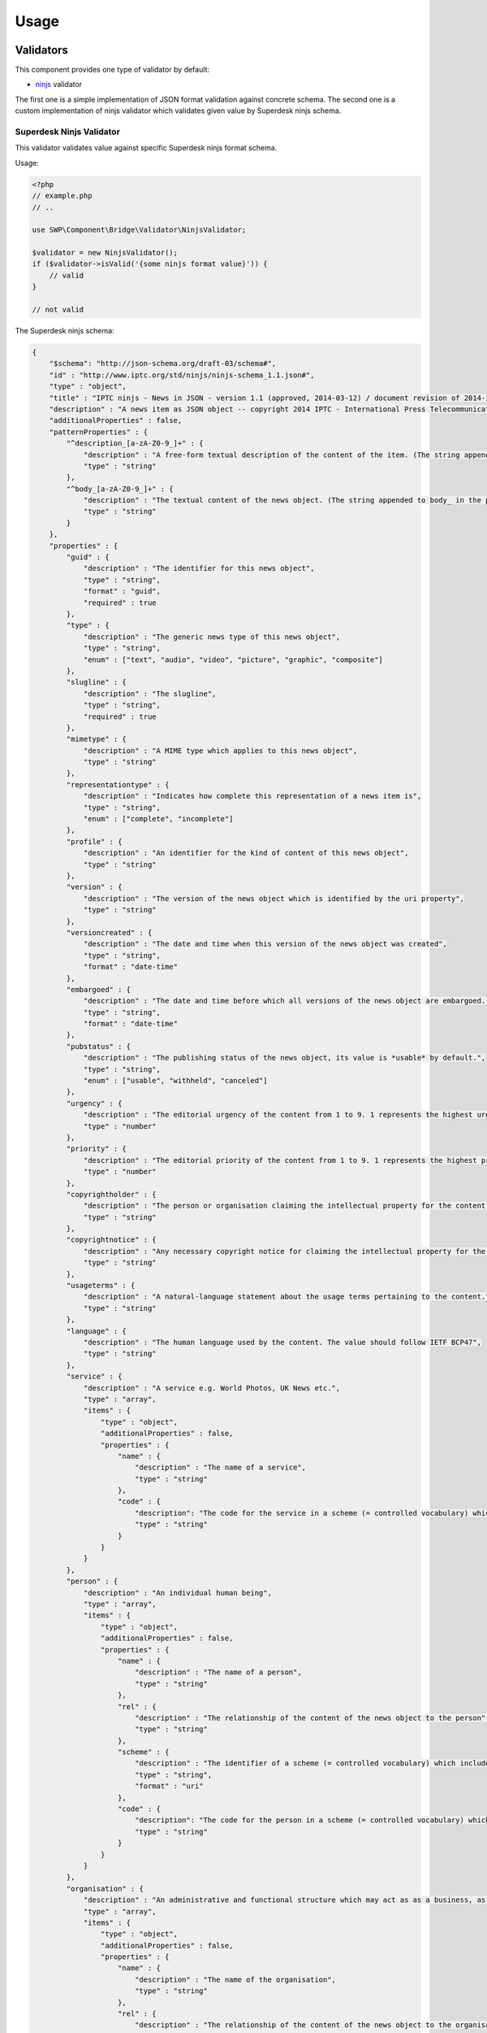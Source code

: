 Usage
=====

Validators
----------

This component provides one type of validator by default:

- `ninjs`_ validator

The first one is a simple implementation of JSON format validation against concrete schema. The second one is a
custom implementation of ninjs validator which validates given value by Superdesk ninjs schema.

Superdesk Ninjs Validator
~~~~~~~~~~~~~~~~~~~~~~~~~

This validator validates value against specific Superdesk ninjs format schema.

Usage:

.. code-block:: php

   <?php
   // example.php
   // ..

   use SWP\Component\Bridge\Validator\NinjsValidator;

   $validator = new NinjsValidator();
   if ($validator->isValid('{some ninjs format value}')) {
       // valid
   }

   // not valid


The Superdesk ninjs schema:

.. code-block:: json

    {
        "$schema": "http://json-schema.org/draft-03/schema#",
        "id" : "http://www.iptc.org/std/ninjs/ninjs-schema_1.1.json#",
        "type" : "object",
        "title" : "IPTC ninjs - News in JSON - version 1.1 (approved, 2014-03-12) / document revision of 2014-11-15: geometry_* moved under place",
        "description" : "A news item as JSON object -- copyright 2014 IPTC - International Press Telecommunications Council - www.iptc.org - This document is published under the Creative Commons Attribution 3.0 license, see  http://creativecommons.org/licenses/by/3.0/  $$comment: as of 2014-03-13 ",
        "additionalProperties" : false,
        "patternProperties" : {
            "^description_[a-zA-Z0-9_]+" : {
                "description" : "A free-form textual description of the content of the item. (The string appended to description_ in the property name should reflect the format of the text)",
                "type" : "string"
            },
            "^body_[a-zA-Z0-9_]+" : {
                "description" : "The textual content of the news object. (The string appended to body_ in the property name should reflect the format of the text)",
                "type" : "string"
            }
        },
        "properties" : {
            "guid" : {
                "description" : "The identifier for this news object",
                "type" : "string",
                "format" : "guid",
                "required" : true
            },
            "type" : {
                "description" : "The generic news type of this news object",
                "type" : "string",
                "enum" : ["text", "audio", "video", "picture", "graphic", "composite"]
            },
            "slugline" : {
                "description" : "The slugline",
                "type" : "string",
                "required" : true
            },
            "mimetype" : {
                "description" : "A MIME type which applies to this news object",
                "type" : "string"
            },
            "representationtype" : {
                "description" : "Indicates how complete this representation of a news item is",
                "type" : "string",
                "enum" : ["complete", "incomplete"]
            },
            "profile" : {
                "description" : "An identifier for the kind of content of this news object",
                "type" : "string"
            },
            "version" : {
                "description" : "The version of the news object which is identified by the uri property",
                "type" : "string"
            },
            "versioncreated" : {
                "description" : "The date and time when this version of the news object was created",
                "type" : "string",
                "format" : "date-time"
            },
            "embargoed" : {
                "description" : "The date and time before which all versions of the news object are embargoed. If absent, this object is not embargoed.",
                "type" : "string",
                "format" : "date-time"
            },
            "pubstatus" : {
                "description" : "The publishing status of the news object, its value is *usable* by default.",
                "type" : "string",
                "enum" : ["usable", "withheld", "canceled"]
            },
            "urgency" : {
                "description" : "The editorial urgency of the content from 1 to 9. 1 represents the highest urgency, 9 the lowest.",
                "type" : "number"
            },
            "priority" : {
                "description" : "The editorial priority of the content from 1 to 9. 1 represents the highest priority, 9 the lowest.",
                "type" : "number"
            },
            "copyrightholder" : {
                "description" : "The person or organisation claiming the intellectual property for the content.",
                "type" : "string"
            },
            "copyrightnotice" : {
                "description" : "Any necessary copyright notice for claiming the intellectual property for the content.",
                "type" : "string"
            },
            "usageterms" : {
                "description" : "A natural-language statement about the usage terms pertaining to the content.",
                "type" : "string"
            },
            "language" : {
                "description" : "The human language used by the content. The value should follow IETF BCP47",
                "type" : "string"
            },
            "service" : {
                "description" : "A service e.g. World Photos, UK News etc.",
                "type" : "array",
                "items" : {
                    "type" : "object",
                    "additionalProperties" : false,
                    "properties" : {
                        "name" : {
                            "description" : "The name of a service",
                            "type" : "string"
                        },
                        "code" : {
                            "description": "The code for the service in a scheme (= controlled vocabulary) which is identified by the scheme property",
                            "type" : "string"
                        }
                    }
                }
            },
            "person" : {
                "description" : "An individual human being",
                "type" : "array",
                "items" : {
                    "type" : "object",
                    "additionalProperties" : false,
                    "properties" : {
                        "name" : {
                            "description" : "The name of a person",
                            "type" : "string"
                        },
                        "rel" : {
                            "description" : "The relationship of the content of the news object to the person",
                            "type" : "string"
                        },
                        "scheme" : {
                            "description" : "The identifier of a scheme (= controlled vocabulary) which includes a code for the person",
                            "type" : "string",
                            "format" : "uri"
                        },
                        "code" : {
                            "description": "The code for the person in a scheme (= controlled vocabulary) which is identified by the scheme property",
                            "type" : "string"
                        }
                    }
                }
            },
            "organisation" : {
                "description" : "An administrative and functional structure which may act as as a business, as a political party or not-for-profit party",
                "type" : "array",
                "items" : {
                    "type" : "object",
                    "additionalProperties" : false,
                    "properties" : {
                        "name" : {
                            "description" : "The name of the organisation",
                            "type" : "string"
                        },
                        "rel" : {
                            "description" : "The relationship of the content of the news object to the organisation",
                            "type" : "string"
                        },
                        "scheme" : {
                            "description" : "The identifier of a scheme (= controlled vocabulary) which includes a code for the organisation",
                            "type" : "string",
                            "format" : "uri"
                        },
                        "code" : {
                            "description": "The code for the organisation in a scheme (= controlled vocabulary) which is identified by the scheme property",
                            "type" : "string"
                        },
                        "symbols" : {
                            "description" : "Symbols used for a finanical instrument linked to the organisation at a specific market place",
                            "type" : "array",
                            "items" : {
                                "type" : "object",
                                "additionalProperties" : false,
                                "properties" : {
                                    "ticker" : {
                                        "description" : "Ticker symbol used for the financial instrument",
                                        "type": "string"
                                    },
                                    "exchange" : {
                                        "description" : "Identifier for the marketplace which uses the ticker symbols of the ticker property",
                                        "type" : "string"
                                    }
                                }
                            }
                        }
                    }
                }
            },
            "place" : {
                "description" : "A named location",
                "type" : "array",
                "items" : {
                    "type" : "object",
                    "additionalProperties" : false,
                    "patternProperties" : {
                        "^geometry_[a-zA-Z0-9_]+" : {
                            "description" : "An object holding geo data of this place. Could be of any relevant geo data JSON object definition.",
                            "type" : "object"
                        }
                    },
                    "properties" : {
                        "name" : {
                            "description" : "The name of the place",
                            "type" : "string"
                        },
                        "rel" : {
                            "description" : "The relationship of the content of the news object to the place",
                            "type" : "string"
                        },
                        "scheme" : {
                            "description" : "The identifier of a scheme (= controlled vocabulary) which includes a code for the place",
                            "type" : "string",
                            "format" : "uri"
                        },
                        "qcode" : {
                            "description": "The code for the place in a scheme (= controlled vocabulary) which is identified by the scheme property",
                            "type" : "string"
                        },
                        "state" : {
                            "description" : "The state for the place",
                            "type" : "string"
                        },
                        "group" : {
                            "description" : "The place group",
                            "type" : "string"
                        },
                        "name" : {
                            "description" : "The place name",
                            "type" : "string"
                        },
                        "country" : {
                            "description" : "The country name",
                            "type" : "string"
                        },
                        "world_region" : {
                            "description" : "The world region",
                            "type" : "string"
                        }
                    }
                }
            },
            "subject" : {
                "description" : "A concept with a relationship to the content",
                "type" : "array",
                "items" : {
                    "type" : "object",
                    "additionalProperties" : false,
                    "properties" : {
                        "name" : {
                            "description" : "The name of the subject",
                            "type" : "string"
                        },
                        "rel" : {
                            "description" : "The relationship of the content of the news object to the subject",
                            "type" : "string"
                        },
                        "scheme" : {
                            "description" : "The identifier of a scheme (= controlled vocabulary) which includes a code for the subject",
                            "type" : "string",
                            "format" : "uri"
                        },
                        "code" : {
                            "description": "The code for the subject in a scheme (= controlled vocabulary) which is identified by the scheme property",
                            "type" : "string"
                        }
                    }
                }
            },
            "event" : {
                "description" : "Something which happens in a planned or unplanned manner",
                "type" : "array",
                "items" : {
                    "type" : "object",
                    "additionalProperties" : false,
                    "properties" : {
                        "name" : {
                            "description" : "The name of the event",
                            "type" : "string"
                        },
                        "rel" : {
                            "description" : "The relationship of the content of the news object to the event",
                            "type" : "string"
                        },
                        "scheme" : {
                            "description" : "The identifier of a scheme (= controlled vocabulary) which includes a code for the event",
                            "type" : "string",
                            "format" : "uri"
                        },
                        "code" : {
                            "description": "The code for the event in a scheme (= controlled vocabulary) which is identified by the scheme property",
                            "type" : "string"
                        }
                    }
                }
            },
            "object" : {
                "description" : "Something material, excluding persons",
                "type" : "array",
                "items" : {
                    "type" : "object",
                    "additionalProperties" : false,
                    "properties" : {
                        "name" : {
                            "description" : "The name of the object",
                            "type" : "string"
                        },
                        "rel" : {
                            "description" : "The relationship of the content of the news object to the object",
                            "type" : "string"
                        },
                        "scheme" : {
                            "description" : "The identifier of a scheme (= controlled vocabulary) which includes a code for the object",
                            "type" : "string",
                            "format" : "uri"
                        },
                        "code" : {
                            "description": "The code for the object in a scheme (= controlled vocabulary) which is identified by the scheme property",
                            "type" : "string"
                        }
                    }
                }
            },
            "byline" : {
                "description" : "The name(s) of the creator(s) of the content",
                "type" : "string"
            },
            "headline" : {
                "description" : "A brief and snappy introduction to the content, designed to catch the reader's attention",
                "type" : "string"
            },
            "located" : {
                "description" : "The name of the location from which the content originates.",
                "type" : "string"
            },
            "renditions" : {
                "description" : "Wrapper for different renditions of non-textual content of the news object",
                "type" : "object",
                "additionalProperties" : false,
                "patternProperties" : {
                    "^[a-zA-Z0-9]+" : {
                        "description" : "A specific rendition of a non-textual content of the news object.",
                        "type" : "object",
                        "additionalProperties" : false,
                        "properties" : {
                            "href" : {
                                "description" : "The URL for accessing the rendition as a resource",
                                "type" : "string",
                                "format" : "uri"
                            },
                            "mimetype" : {
                                "description" : "A MIME type which applies to the rendition",
                                "type" : "string"
                            },
                            "title" : {
                                "description" : "A title for the link to the rendition resource",
                                "type" : "string"
                            },
                            "height" : {
                                "description" : "For still and moving images: the height of the display area measured in pixels",
                                "type" : "number"
                            },
                            "width" : {
                                "description" : "For still and moving images: the width of the display area measured in pixels",
                                "type" : "number"
                            },
                            "sizeinbytes" : {
                                "description" : "The size of the rendition resource in bytes",
                                "type" : "number"
                            }
                        }
                    }
                }
            },
            "associations" : {
                "description" : "Content of news objects which are associated with this news object.",
                "type" : "object",
                "additionalProperties" : false,
                "patternProperties" : {
                    "^[a-zA-Z0-9]+" :  { "$ref": "http://www.iptc.org/std/ninjs/ninjs-schema_1.0.json#" }
                }
            }
        }
    }

Validator Chain
~~~~~~~~~~~~~~~

You could also use Validator Chain to validate the json value by many validators at once:

.. code-block:: php

   <?php
   // example.php
   // ..

   use SWP\Component\Bridge\ValidatorChain;
   use SWP\Component\Bridge\Validator\NinjsValidator;

   $validatorChain = ValidatorChain();
   $validatorChain->addValidator(new NinjsValidator(), 'ninjs');
   $validatorChain->addValidator(new CustomValidator(), 'custom');

   if ($validatorChain->isValid('{json value}')) {
       // valid
   }

   // not valid

Data Transformers
-----------------

Transformers are meant to transform incoming value to object representation.

This component supports one transformer by default:

- JSON to Package

JSON to Package Data Transformer
~~~~~~~~~~~~~~~~~~~~~~~~~~~~~~~~

This data transformer transforms JSON string to ``Package`` object. The input value is first validated by the Validator Chain
and if the validation is success it serializes JSON value to ``Package`` object.

The ``Package`` object is a one-to-one representation of Superdesk Package.


Usage:

.. code-block:: php

   <?php
   // example.php
   // ..

   use SWP\Component\Bridge\Transformer\JsonToPackageTransformer;

   $transformer = new JsonToPackageTransformer();
   $package = $transformer->transform('{json value}');

   var_dump($package);die; // will dump an instance of ``SWP\Component\Bridge\Model\Package`` object.

This transformer can support reverse transform but it is not supported at the moment.

The below example will throw  ``SWP\Component\Bridge\Exception\MethodNotSupportedException`` exception:

.. code-block:: php

   <?php
   // example.php
   // ..

   use SWP\Component\Bridge\Model\Package;
   use SWP\Component\Bridge\Transformer\JsonToPackageTransformer;

   $package = new Package();
   // ..
   $transformer = new JsonToPackageTransformer();
   $package = $transformer->reverseTransform($package);

.. note::

    If the transformation will fail for some reason an exception ``SWP\Component\Bridge\Exception\TransformationFailedException`` will be thrown.

Data Transformer Chain
~~~~~~~~~~~~~~~~~~~~~~

You can use Transformer Chain to transform any value by many transformers at once:

.. code-block:: php

   <?php
   // example.php
   // ..

   use SWP\Component\Bridge\Transformer\DataTransformerChain;
   use SWP\Component\Bridge\Transformer\JsonToPackageTransformer;

   $transformerChain = DataTransformerChain(new JsonToPackageTransformer(), /* new CustomTransformer() */);
   $result = $transformer->transform(/* some value or object */);

   var_dump($result); // result of transformation

.. note::

    If the transformation will fail for some reason an exception ``SWP\Component\Bridge\Exception\TransformationFailedException`` will be thrown.

To reverse transform use ``reverseTransform`` method:

.. code-block:: php

   <?php
   // example.php
   // ..

   use SWP\Component\Bridge\Transformer\DataTransformerChain;
   use SWP\Component\Bridge\Transformer\JsonToPackageTransformer;

   $transformerChain = DataTransformerChain(new JsonToPackageTransformer(), /* new CustomTransformer() */);
   $result = $transformer->reverseTransform(/* some value or object */);

   var_dump($result); // result of transformation

.. _ninjs: http://dev.iptc.org/ninjs
